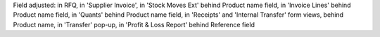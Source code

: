 Field adjusted:
in RFQ,
in 'Supplier Invoice',
in 'Stock Moves Ext' behind Product name field,
in 'Invoice Lines' behind Product name field,
in 'Quants' behind Product name field,
in 'Receipts' and 'Internal Transfer' form views, behind Product name,
in 'Transfer' pop-up,
in 'Profit & Loss Report' behind Reference field

